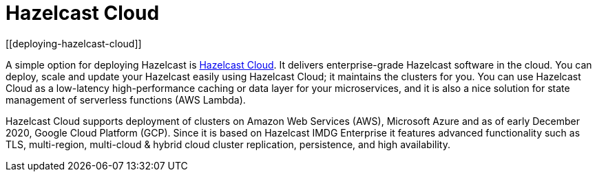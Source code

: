= Hazelcast Cloud
[[deploying-hazelcast-cloud]]

A simple option for deploying Hazelcast is https://cloud.hazelcast.com/sign-up[Hazelcast Cloud^]. It delivers
enterprise-grade Hazelcast software in the cloud. You can deploy, scale
and update your Hazelcast easily using Hazelcast Cloud; it maintains the
clusters for you. You can use Hazelcast Cloud as a low-latency high-performance
caching or data layer for your microservices, and it is also a nice solution
for state management of serverless functions (AWS Lambda).

Hazelcast Cloud supports deployment of clusters on Amazon Web Services (AWS), Microsoft Azure and as of early December 2020, Google Cloud Platform (GCP). Since it is based on Hazelcast IMDG Enterprise it features advanced functionality such as TLS, multi-region, multi-cloud & hybrid cloud cluster replication, persistence, and high availability.
